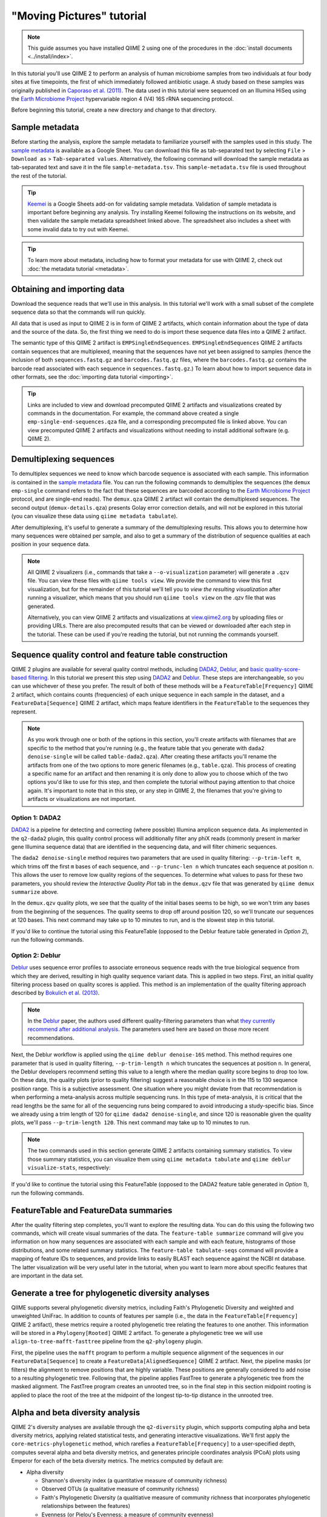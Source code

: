 "Moving Pictures" tutorial
==========================

.. note:: This guide assumes you have installed QIIME 2 using one of the procedures in the :doc:`install documents <../install/index>`.

In this tutorial you'll use QIIME 2 to perform an analysis of human microbiome samples from two individuals at four body sites at five timepoints, the first of which immediately followed antibiotic usage. A study based on these samples was originally published in `Caporaso et al. (2011)`_. The data used in this tutorial were sequenced on an Illumina HiSeq using the `Earth Microbiome Project`_ hypervariable region 4 (V4) 16S rRNA sequencing protocol.

.. qiime1-users::
   These are the same data that are used in the QIIME 1 `Illumina Overview Tutorial`_.

Before beginning this tutorial, create a new directory and change to that directory.

.. command-block::
   :no-exec:

   mkdir qiime2-moving-pictures-tutorial
   cd qiime2-moving-pictures-tutorial

Sample metadata
---------------

Before starting the analysis, explore the sample metadata to familiarize yourself with the samples used in this study. The `sample metadata`_ is available as a Google Sheet. You can download this file as tab-separated text by selecting ``File`` > ``Download as`` > ``Tab-separated values``. Alternatively, the following command will download the sample metadata as tab-separated text and save it in the file ``sample-metadata.tsv``. This ``sample-metadata.tsv`` file is used throughout the rest of the tutorial.

.. download::
   :url: https://data.qiime2.org/2019.7/tutorials/moving-pictures/sample_metadata.tsv
   :saveas: sample-metadata.tsv

.. tip:: `Keemei`_ is a Google Sheets add-on for validating sample metadata. Validation of sample metadata is important before beginning any analysis. Try installing Keemei following the instructions on its website, and then validate the sample metadata spreadsheet linked above. The spreadsheet also includes a sheet with some invalid data to try out with Keemei.

.. tip:: To learn more about metadata, including how to format your metadata for use with QIIME 2, check out :doc:`the metadata tutorial <metadata>`.

Obtaining and importing data
----------------------------

Download the sequence reads that we'll use in this analysis. In this tutorial we'll work with a small subset of the complete sequence data so that the commands will run quickly.

.. command-block::

   mkdir emp-single-end-sequences

.. download::
   :url: https://data.qiime2.org/2019.7/tutorials/moving-pictures/emp-single-end-sequences/barcodes.fastq.gz
   :saveas: emp-single-end-sequences/barcodes.fastq.gz

.. download::
   :url: https://data.qiime2.org/2019.7/tutorials/moving-pictures/emp-single-end-sequences/sequences.fastq.gz
   :saveas: emp-single-end-sequences/sequences.fastq.gz

All data that is used as input to QIIME 2 is in form of QIIME 2 artifacts, which contain information about the type of data and the source of the data. So, the first thing we need to do is import these sequence data files into a QIIME 2 artifact.

The semantic type of this QIIME 2 artifact is ``EMPSingleEndSequences``. ``EMPSingleEndSequences`` QIIME 2 artifacts contain sequences that are multiplexed, meaning that the sequences have not yet been assigned to samples (hence the inclusion of both ``sequences.fastq.gz`` and ``barcodes.fastq.gz`` files, where the ``barcodes.fastq.gz`` contains the barcode read associated with each sequence in ``sequences.fastq.gz``.) To learn about how to import sequence data in other formats, see the :doc:`importing data tutorial <importing>`.

.. command-block::

   qiime tools import \
     --type EMPSingleEndSequences \
     --input-path emp-single-end-sequences \
     --output-path emp-single-end-sequences.qza

.. tip::
   Links are included to view and download precomputed QIIME 2 artifacts and visualizations created by commands in the documentation. For example, the command above created a single ``emp-single-end-sequences.qza`` file, and a corresponding precomputed file is linked above. You can view precomputed QIIME 2 artifacts and visualizations without needing to install additional software (e.g. QIIME 2).

.. qiime1-users::
   In QIIME 1, we generally suggested performing demultiplexing through QIIME (e.g., with ``split_libraries.py`` or ``split_libraries_fastq.py``) as this step also performed quality control of sequences. We now separate the demultiplexing and quality control steps, so you can begin QIIME 2 with either multiplexed sequences (as we're doing here) or demultiplexed sequences.

.. _`moving pics demux`:

Demultiplexing sequences
------------------------

To demultiplex sequences we need to know which barcode sequence is associated with each sample. This information is contained in the `sample metadata`_ file. You can run the following commands to demultiplex the sequences (the ``demux emp-single`` command refers to the fact that these sequences are barcoded according to the `Earth Microbiome Project`_ protocol, and are single-end reads). The ``demux.qza`` QIIME 2 artifact will contain the demultiplexed sequences. The second output (``demux-details.qza``) presents Golay error correction details, and will not be explored in this tutorial (you can visualize these data using ``qiime metadata tabulate``).

.. command-block::

    qiime demux emp-single \
      --i-seqs emp-single-end-sequences.qza \
      --m-barcodes-file sample-metadata.tsv \
      --m-barcodes-column barcode-sequence \
      --o-per-sample-sequences demux.qza \
      --o-error-correction-details demux-details.qza

After demultiplexing, it's useful to generate a summary of the demultiplexing results. This allows you to determine how many sequences were obtained per sample, and also to get a summary of the distribution of sequence qualities at each position in your sequence data.

.. command-block::

    qiime demux summarize \
      --i-data demux.qza \
      --o-visualization demux.qzv

.. note::
   All QIIME 2 visualizers (i.e., commands that take a ``--o-visualization`` parameter) will generate a ``.qzv`` file. You can view these files with ``qiime tools view``. We provide the command to view this first visualization, but for the remainder of this tutorial we'll tell you to *view the resulting visualization* after running a visualizer, which means that you should run ``qiime tools view`` on the .qzv file that was generated.

   .. command-block::
      :no-exec:

      qiime tools view demux.qzv

   Alternatively, you can view QIIME 2 artifacts and visualizations at `view.qiime2.org <https://view.qiime2.org>`__ by uploading files or providing URLs. There are also precomputed results that can be viewed or downloaded after each step in the tutorial. These can be used if you're reading the tutorial, but not running the commands yourself.

Sequence quality control and feature table construction
-------------------------------------------------------

QIIME 2 plugins are available for several quality control methods, including `DADA2`_, `Deblur`_, and `basic quality-score-based filtering`_. In this tutorial we present this step using `DADA2`_ and `Deblur`_. These steps are interchangeable, so you can use whichever of these you prefer. The result of both of these methods will be a ``FeatureTable[Frequency]`` QIIME 2 artifact, which contains counts (frequencies) of each unique sequence in each sample in the dataset, and a ``FeatureData[Sequence]`` QIIME 2 artifact, which maps feature identifiers in the ``FeatureTable`` to the sequences they represent.

.. note::
   As you work through one or both of the options in this section, you'll create artifacts with filenames that are specific to the method that you're running (e.g., the feature table that you generate with ``dada2 denoise-single`` will be called ``table-dada2.qza``). After creating these artifacts you'll rename the artifacts from one of the two options to more generic filenames (e.g., ``table.qza``). This process of creating a specific name for an artifact and then renaming it is only done to allow you to choose which of the two options you'd like to use for this step, and then complete the tutorial without paying attention to that choice again. It's important to note that in this step, or any step in QIIME 2, the filenames that you're giving to artifacts or visualizations are not important.

.. qiime1-users::
   The ``FeatureTable[Frequency]`` QIIME 2 artifact is the equivalent of the QIIME 1 OTU or BIOM table, and the ``FeatureData[Sequence]`` QIIME 2 artifact is the equivalent of the QIIME 1 *representative sequences* file. Because the "OTUs" resulting from `DADA2`_ and `Deblur`_ are created by grouping unique sequences, these are the equivalent of 100% OTUs from QIIME 1, and are generally referred to as *sequence variants*. In QIIME 2, these OTUs are higher resolution than the QIIME 1 default of 97% OTUs, and they're higher quality since these quality control steps are better than those implemented in QIIME 1. This should therefore result in more accurate estimates of diversity and taxonomic composition of samples than was achieved with QIIME 1.

Option 1: DADA2
~~~~~~~~~~~~~~~

`DADA2`_ is a pipeline for detecting and correcting (where possible) Illumina amplicon sequence data. As implemented in the ``q2-dada2`` plugin, this quality control process will additionally filter any phiX reads (commonly present in marker gene Illumina sequence data) that are identified in the sequencing data, and will filter chimeric sequences.

The ``dada2 denoise-single`` method requires two parameters that are used in quality filtering: ``--p-trim-left m``, which trims off the first ``m`` bases of each sequence, and ``--p-trunc-len n`` which truncates each sequence at position ``n``. This allows the user to remove low quality regions of the sequences. To determine what values to pass for these two parameters, you should review the *Interactive Quality Plot* tab in the ``demux.qzv`` file that was generated by ``qiime demux summarize`` above.

.. question::
   Based on the plots you see in ``demux.qzv``, what values would you choose for ``--p-trunc-len`` and ``--p-trim-left`` in this case?

In the ``demux.qzv`` quality plots, we see that the quality of the initial bases seems to be high, so we won't trim any bases from the beginning of the sequences. The quality seems to drop off around position 120, so we'll truncate our sequences at 120 bases. This next command may take up to 10 minutes to run, and is the slowest step in this tutorial.

.. command-block::

   qiime dada2 denoise-single \
     --i-demultiplexed-seqs demux.qza \
     --p-trim-left 0 \
     --p-trunc-len 120 \
     --o-representative-sequences rep-seqs-dada2.qza \
     --o-table table-dada2.qza \
     --o-denoising-stats stats-dada2.qza

.. command-block::

   qiime metadata tabulate \
     --m-input-file stats-dada2.qza \
     --o-visualization stats-dada2.qzv

If you'd like to continue the tutorial using this FeatureTable (opposed to the Deblur feature table generated in *Option 2*), run the following commands.

.. command-block::

   mv rep-seqs-dada2.qza rep-seqs.qza
   mv table-dada2.qza table.qza

.. _`moving pictures deblur`:

Option 2: Deblur
~~~~~~~~~~~~~~~~

`Deblur`_ uses sequence error profiles to associate erroneous sequence reads with the true biological sequence from which they are derived, resulting in high quality sequence variant data. This is applied in two steps. First, an initial quality filtering process based on quality scores is applied. This method is an implementation of the quality filtering approach described by `Bokulich et al. (2013)`_.

.. command-block::

   qiime quality-filter q-score \
    --i-demux demux.qza \
    --o-filtered-sequences demux-filtered.qza \
    --o-filter-stats demux-filter-stats.qza

.. note:: In the `Deblur`_ paper, the authors used different quality-filtering parameters than what `they currently recommend after additional analysis <https://qiita.ucsd.edu/static/doc/html/deblur_quality.html>`_. The parameters used here are based on those more recent recommendations.

Next, the Deblur workflow is applied using the ``qiime deblur denoise-16S`` method. This method requires one parameter that is used in quality filtering, ``--p-trim-length n`` which truncates the sequences at position ``n``. In general, the Deblur developers recommend setting this value to a length where the median quality score begins to drop too low. On these data, the quality plots (prior to quality filtering) suggest a reasonable choice is in the 115 to 130 sequence position range. This is a subjective assessment. One situation where you might deviate from that recommendation is when performing a meta-analysis across multiple sequencing runs. In this type of meta-analysis, it is critical that the read lengths be the same for all of the sequencing runs being compared to avoid introducing a study-specific bias. Since we already using a trim length of 120 for ``qiime dada2 denoise-single``, and since 120 is reasonable given the quality plots, we'll pass ``--p-trim-length 120``. This next command may take up to 10 minutes to run.

.. command-block::

   qiime deblur denoise-16S \
     --i-demultiplexed-seqs demux-filtered.qza \
     --p-trim-length 120 \
     --o-representative-sequences rep-seqs-deblur.qza \
     --o-table table-deblur.qza \
     --p-sample-stats \
     --o-stats deblur-stats.qza

.. note:: The two commands used in this section generate QIIME 2 artifacts containing summary statistics. To view those summary statistics, you can visualize them using ``qiime metadata tabulate`` and ``qiime deblur visualize-stats``, respectively:

.. command-block::

   qiime metadata tabulate \
     --m-input-file demux-filter-stats.qza \
     --o-visualization demux-filter-stats.qzv
   qiime deblur visualize-stats \
     --i-deblur-stats deblur-stats.qza \
     --o-visualization deblur-stats.qzv

If you'd like to continue the tutorial using this FeatureTable (opposed to the DADA2 feature table generated in *Option 1*), run the following commands.

.. command-block::
   :no-exec:

   mv rep-seqs-deblur.qza rep-seqs.qza
   mv table-deblur.qza table.qza

FeatureTable and FeatureData summaries
--------------------------------------

After the quality filtering step completes, you'll want to explore the resulting data. You can do this using the following two commands, which will create visual summaries of the data. The ``feature-table summarize`` command will give you information on how many sequences are associated with each sample and with each feature, histograms of those distributions, and some related summary statistics. The ``feature-table tabulate-seqs`` command will provide a mapping of feature IDs to sequences, and provide links to easily BLAST each sequence against the NCBI nt database. The latter visualization will be very useful later in the tutorial, when you want to learn more about specific features that are important in the data set.

.. command-block::

   qiime feature-table summarize \
     --i-table table.qza \
     --o-visualization table.qzv \
     --m-sample-metadata-file sample-metadata.tsv
   qiime feature-table tabulate-seqs \
     --i-data rep-seqs.qza \
     --o-visualization rep-seqs.qzv

Generate a tree for phylogenetic diversity analyses
---------------------------------------------------

QIIME supports several phylogenetic diversity metrics, including Faith's Phylogenetic Diversity and weighted and unweighted UniFrac. In addition to counts of features per sample (i.e., the data in the ``FeatureTable[Frequency]`` QIIME 2 artifact), these metrics require a rooted phylogenetic tree relating the features to one another. This information will be stored in a ``Phylogeny[Rooted]`` QIIME 2 artifact. To generate a phylogenetic tree we will use ``align-to-tree-mafft-fasttree`` pipeline from the ``q2-phylogeny`` plugin.

First, the pipeline uses the ``mafft`` program to perform a multiple sequence alignment of the sequences in our ``FeatureData[Sequence]`` to create a ``FeatureData[AlignedSequence]`` QIIME 2 artifact.
Next, the pipeline masks (or filters) the alignment to remove positions that are highly variable. These positions are generally considered to add noise to a resulting phylogenetic tree.
Following that, the pipeline applies FastTree to generate a phylogenetic tree from the masked alignment.
The FastTree program creates an unrooted tree, so in the final step in this section midpoint rooting is applied to place the root of the tree at the midpoint of the longest tip-to-tip distance in the unrooted tree.

.. command-block::

   qiime phylogeny align-to-tree-mafft-fasttree \
     --i-sequences rep-seqs.qza \
     --o-alignment aligned-rep-seqs.qza \
     --o-masked-alignment masked-aligned-rep-seqs.qza \
     --o-tree unrooted-tree.qza \
     --o-rooted-tree rooted-tree.qza


.. _`moving pics diversity`:

Alpha and beta diversity analysis
---------------------------------

QIIME 2's diversity analyses are available through the ``q2-diversity`` plugin, which supports computing alpha and beta diversity metrics, applying related statistical tests, and generating interactive visualizations. We'll first apply the ``core-metrics-phylogenetic`` method, which rarefies a ``FeatureTable[Frequency]`` to a user-specified depth, computes several alpha and beta diversity metrics, and generates principle coordinates analysis (PCoA) plots using Emperor for each of the beta diversity metrics. The metrics computed by default are:

* Alpha diversity

  * Shannon's diversity index (a quantitative measure of community richness)
  * Observed OTUs (a qualitative measure of community richness)
  * Faith's Phylogenetic Diversity (a qualitiative measure of community richness that incorporates phylogenetic relationships between the features)
  * Evenness (or Pielou's Evenness; a measure of community evenness)

* Beta diversity

  * Jaccard distance (a qualitative measure of community dissimilarity)
  * Bray-Curtis distance (a quantitative measure of community dissimilarity)
  * unweighted UniFrac distance (a qualitative measure of community dissimilarity that incorporates phylogenetic relationships between the features)
  * weighted UniFrac distance (a quantitative measure of community dissimilarity that incorporates phylogenetic relationships between the features)

An important parameter that needs to be provided to this script is ``--p-sampling-depth``, which is the even sampling (i.e. rarefaction) depth. Because most diversity metrics are sensitive to different sampling depths across different samples, this script will randomly subsample the counts from each sample to the value provided for this parameter. For example, if you provide ``--p-sampling-depth 500``, this step will subsample the counts in each sample without replacement so that each sample in the resulting table has a total count of 500. If the total count for any sample(s) are smaller than this value, those samples will be dropped from the diversity analysis. Choosing this value is tricky. We recommend making your choice by reviewing the information presented in the ``table.qzv`` file that was created above. Choose a value that is as high as possible (so you retain more sequences per sample) while excluding as few samples as possible.

.. question::
   View the ``table.qzv`` QIIME 2 artifact, and in particular the *Interactive Sample Detail* tab in that visualization. What value would you choose to pass for ``--p-sampling-depth``? How many samples will be excluded from your analysis based on this choice? How many total sequences will you be analyzing in the ``core-metrics-phylogenetic`` command?

.. command-block::

   qiime diversity core-metrics-phylogenetic \
     --i-phylogeny rooted-tree.qza \
     --i-table table.qza \
     --p-sampling-depth 1103 \
     --m-metadata-file sample-metadata.tsv \
     --output-dir core-metrics-results

Here we set the ``--p-sampling-depth`` parameter to 1103. This value was chosen based on the number of sequences in the ``L3S313`` sample because it's close to the number of sequences in the next few samples that have higher sequence counts, and because it is considerably higher (relatively) than the number of sequences in the samples that have fewer sequences. This will allow us to retain most of our samples. The three samples that have fewer sequences will be dropped from the ``core-metrics-phylogenetic`` analyses and anything that uses these results. It is worth noting that all three of these samples are "right palm" samples. Losing a disproportionate number of samples from one metadata category is not ideal. However, we are dropping a small enough number of samples here that this felt like the best compromise between total sequences analyzed and number of samples retained.

.. note:: The sampling depth of 1103 was chosen based on the DADA2 feature table summary. If you are using a Deblur feature table rather than a DADA2 feature table, you might want to choose a different even sampling depth. Apply the logic from the previous paragraph to help you choose an even sampling depth.

.. note:: In many Illumina runs you'll observe a few samples that have very low sequence counts. You will typically want to exclude those from the analysis by choosing a larger value for the sampling depth at this stage.

After computing diversity metrics, we can begin to explore the microbial composition of the samples in the context of the sample metadata. This information is present in the `sample metadata`_ file that was downloaded earlier.

We'll first test for associations between categorical metadata columns and alpha diversity data. We'll do that here for the Faith Phylogenetic Diversity (a measure of community richness) and evenness metrics.

.. command-block::

   qiime diversity alpha-group-significance \
     --i-alpha-diversity core-metrics-results/faith_pd_vector.qza \
     --m-metadata-file sample-metadata.tsv \
     --o-visualization core-metrics-results/faith-pd-group-significance.qzv

   qiime diversity alpha-group-significance \
     --i-alpha-diversity core-metrics-results/evenness_vector.qza \
     --m-metadata-file sample-metadata.tsv \
     --o-visualization core-metrics-results/evenness-group-significance.qzv

.. question::
   Which categorical sample metadata columns are most strongly associated with the differences in microbial community **richness**? Are these differences statistically significant?

.. question::
   Which categorical sample metadata columns are most strongly associated with the differences in microbial community **evenness**? Are these differences statistically significant?

In this data set, no continuous sample metadata columns (e.g., ``days-since-experiment-start``) are correlated with alpha diversity, so we won't test for those associations here. If you're interested in performing those tests (for this data set, or for others), you can use the ``qiime diversity alpha-correlation`` command.

Next we'll analyze sample composition in the context of categorical metadata using PERMANOVA (first described in `Anderson (2001)`_) using the ``beta-group-significance`` command. The following commands will test whether distances between samples within a group, such as samples from the same body site (e.g., gut), are more similar to each other then they are to samples from the other groups (e.g., tongue, left palm, and right palm). If you call this command with the ``--p-pairwise`` parameter, as we'll do here, it will also perform pairwise tests that will allow you to determine which specific pairs of groups (e.g., tongue and gut) differ from one another, if any. This command can be slow to run, especially when passing ``--p-pairwise``, since it is based on permutation tests. So, unlike the previous commands, we'll run ``beta-group-significance`` on specific columns of metadata that we're interested in exploring, rather than all metadata columns to which it is applicable. Here we'll apply this to our unweighted UniFrac distances, using two sample metadata columns, as follows.

.. command-block::

   qiime diversity beta-group-significance \
     --i-distance-matrix core-metrics-results/unweighted_unifrac_distance_matrix.qza \
     --m-metadata-file sample-metadata.tsv \
     --m-metadata-column body-site \
     --o-visualization core-metrics-results/unweighted-unifrac-body-site-significance.qzv \
     --p-pairwise

   qiime diversity beta-group-significance \
     --i-distance-matrix core-metrics-results/unweighted_unifrac_distance_matrix.qza \
     --m-metadata-file sample-metadata.tsv \
     --m-metadata-column subject \
     --o-visualization core-metrics-results/unweighted-unifrac-subject-group-significance.qzv \
     --p-pairwise

.. question::
   Are the associations between subjects and differences in microbial composition statistically significant? How about body sites? What specific pairs of body sites are significantly different from each other?

Again, none of the continuous sample metadata that we have for this data set are correlated with sample composition, so we won't test for those associations here. If you're interested in performing those tests, you can use the ``qiime metadata distance-matrix`` in combination with ``qiime diversity mantel`` and ``qiime diversity bioenv`` commands.

Finally, ordination is a popular approach for exploring microbial community composition in the context of sample metadata. We can use the `Emperor`_ tool to explore principal coordinates (PCoA) plots in the context of sample metadata. While our ``core-metrics-phylogenetic`` command did already generate some Emperor plots, we want to pass an optional parameter, ``--p-custom-axes``, which is very useful for exploring time series data. The PCoA results that were used in ``core-metrics-phylogeny`` are also available, making it easy to generate new visualizations with Emperor. We will generate Emperor plots for unweighted UniFrac and Bray-Curtis so that the resulting plot will contain axes for principal coordinate 1, principal coordinate 2, and days since the experiment start. We will use that last axis to explore how these samples changed over time.

.. command-block::

   qiime emperor plot \
     --i-pcoa core-metrics-results/unweighted_unifrac_pcoa_results.qza \
     --m-metadata-file sample-metadata.tsv \
     --p-custom-axes days-since-experiment-start \
     --o-visualization core-metrics-results/unweighted-unifrac-emperor-days-since-experiment-start.qzv

   qiime emperor plot \
     --i-pcoa core-metrics-results/bray_curtis_pcoa_results.qza \
     --m-metadata-file sample-metadata.tsv \
     --p-custom-axes days-since-experiment-start \
     --o-visualization core-metrics-results/bray-curtis-emperor-days-since-experiment-start.qzv

.. question::
    Do the Emperor plots support the other beta diversity analyses we've performed here? (Hint: Experiment with coloring points by different metadata.)

.. question::
    What differences do you observe between the unweighted UniFrac and Bray-Curtis PCoA plots?

Alpha rarefaction plotting
--------------------------

In this section we'll explore alpha diversity as a function of sampling depth using the ``qiime diversity alpha-rarefaction`` visualizer. This visualizer computes one or more alpha diversity metrics at multiple sampling depths, in steps between 1 (optionally controlled with ``--p-min-depth``) and the value provided as ``--p-max-depth``. At each sampling depth step, 10 rarefied tables will be generated, and the diversity metrics will be computed for all samples in the tables. The number of iterations (rarefied tables computed at each sampling depth) can be controlled with ``--p-iterations``. Average diversity values will be plotted for each sample at each even sampling depth, and samples can be grouped based on metadata in the resulting visualization if sample metadata is provided with the ``--m-metadata-file`` parameter.

.. command-block::

   qiime diversity alpha-rarefaction \
     --i-table table.qza \
     --i-phylogeny rooted-tree.qza \
     --p-max-depth 4000 \
     --m-metadata-file sample-metadata.tsv \
     --o-visualization alpha-rarefaction.qzv

The visualization will have two plots. The top plot is an alpha rarefaction plot, and is primarily used to determine if the richness of the samples has been fully observed or sequenced. If the lines in the plot appear to "level out" (i.e., approach a slope of zero) at some sampling depth along the x-axis, that suggests that collecting additional sequences beyond that sampling depth would not be likely to result in the observation of additional features. If the lines in a plot don't level out, this may be because the richness of the samples hasn't been fully observed yet (because too few sequences were collected), or it could be an indicator that a lot of sequencing error remains in the data (which is being mistaken for novel diversity).

The bottom plot in this visualization is important when grouping samples by metadata. It illustrates the number of samples that remain in each group when the feature table is rarefied to each sampling depth. If a given sampling depth ``d`` is larger than the total frequency of a sample ``s`` (i.e., the number of sequences that were obtained for sample ``s``), it is not possible to compute the diversity metric for sample ``s`` at sampling depth ``d``. If many of the samples in a group have lower total frequencies than ``d``, the average diversity presented for that group at ``d`` in the top plot will be unreliable because it will have been computed on relatively few samples. When grouping samples by metadata, it is therefore essential to look at the bottom plot to ensure that the data presented in the top plot is reliable.

.. note::
    The value that you provide for ``--p-max-depth`` should be determined by reviewing the "Frequency per sample" information presented in the ``table.qzv`` file that was created above. In general, choosing a value that is somewhere around the median frequency seems to work well, but you may want to increase that value if the lines in the resulting rarefaction plot don't appear to be leveling out, or decrease that value if you seem to be losing many of your samples due to low total frequencies closer to the minimum sampling depth than the maximum sampling depth.

.. question::
    When grouping samples by "body-site" and viewing the alpha rarefaction plot for the "observed_otus" metric, which body sites (if any) appear to exhibit sufficient diversity coverage (i.e., their rarefaction curves level off)? How many sequence variants appear to be present in those body sites?

.. question::
    When grouping samples by "body-site" and viewing the alpha rarefaction plot for the "observed_otus" metric, the line for the "right palm" samples appears to level out at about 40, but then jumps to about 140. What do you think is happening here? (Hint: be sure to look at both the top and bottom plots.)


.. _`moving pics taxonomy`:

Taxonomic analysis
------------------

In the next sections we'll begin to explore the taxonomic composition of the samples, and again relate that to sample metadata. The first step in this process is to assign taxonomy to the sequences in our ``FeatureData[Sequence]`` QIIME 2 artifact. We'll do that using a pre-trained Naive Bayes classifier and the ``q2-feature-classifier`` plugin. This classifier was trained on the Greengenes 13_8 99% OTUs, where the sequences have been trimmed to only include 250 bases from the region of the 16S that was sequenced in this analysis (the V4 region, bound by the 515F/806R primer pair). We'll apply this classifier to our sequences, and we can generate a visualization of the resulting mapping from sequence to taxonomy.

.. note:: Taxonomic classifiers perform best when they are trained based on your specific sample preparation and sequencing parameters, including the primers that were used for amplification and the length of your sequence reads. Therefore in general you should follow the instructions in :doc:`Training feature classifiers with q2-feature-classifier <../tutorials/feature-classifier>` to train your own taxonomic classifiers. We provide some common classifiers on our :doc:`data resources page <../data-resources>`, including Silva-based 16S classifiers, though in the future we may stop providing these in favor of having users train their own classifiers which will be most relevant to their sequence data.


.. download::
   :url: https://data.qiime2.org/2019.7/common/gg-13-8-99-515-806-nb-classifier.qza
   :saveas: gg-13-8-99-515-806-nb-classifier.qza

.. command-block::

   qiime feature-classifier classify-sklearn \
     --i-classifier gg-13-8-99-515-806-nb-classifier.qza \
     --i-reads rep-seqs.qza \
     --o-classification taxonomy.qza

   qiime metadata tabulate \
     --m-input-file taxonomy.qza \
     --o-visualization taxonomy.qzv

.. question::
    Recall that our ``rep-seqs.qzv`` visualization allows you to easily BLAST the sequence associated with each feature against the NCBI nt database. Using that visualization and the ``taxonomy.qzv`` visualization created here, compare the taxonomic assignments with the taxonomy of the best BLAST hit for a few features. How similar are the assignments? If they're dissimilar, at what *taxonomic level* do they begin to differ (e.g., species, genus, family, ...)?

Next, we can view the taxonomic composition of our samples with interactive bar plots. Generate those plots with the following command and then open the visualization.

.. command-block::

   qiime taxa barplot \
     --i-table table.qza \
     --i-taxonomy taxonomy.qza \
     --m-metadata-file sample-metadata.tsv \
     --o-visualization taxa-bar-plots.qzv

.. question::
    Visualize the samples at *Level 2* (which corresponds to the phylum level in this analysis), and then sort the samples by ``body-site``, then by ``subject``, and then by ``days-since-experiment-start``. What are the dominant phyla in each in ``body-site``? Do you observe any consistent change across the two subjects between ``days-since-experiment-start`` ``0`` and the later timepoints?


.. _`ancom`:

Differential abundance testing with ANCOM
-----------------------------------------

ANCOM can be applied to identify features that are differentially abundant (i.e. present in different abundances) across sample groups. As with any bioinformatics method, you should be aware of the assumptions and limitations of ANCOM before using it. We recommend reviewing the `ANCOM paper`_ before using this method.

.. note::
   Differential abundance testing in microbiome analysis is an active area of research. There are two QIIME 2 plugins that can be used for this: ``q2-gneiss`` and ``q2-composition``. This section uses ``q2-composition``, but there is :doc:`another tutorial which uses gneiss <gneiss>` on a different dataset if you are interested in learning more.

ANCOM is implemented in the ``q2-composition`` plugin. ANCOM assumes that few (less than about 25%) of the features are changing between groups. If you expect that more features are changing between your groups, you should not use ANCOM as it will be more error-prone (an increase in both Type I and Type II errors is possible). Because we expect a lot of features to change in abundance across body sites, in this tutorial we'll filter our full feature table to only contain gut samples. We'll then apply ANCOM to determine which, if any, sequence variants and genera are differentially abundant across the gut samples of our two subjects.

We'll start by creating a feature table that contains only the gut samples. (To learn more about filtering, see the :doc:`Filtering Data <filtering>` tutorial.)

.. command-block::

   qiime feature-table filter-samples \
     --i-table table.qza \
     --m-metadata-file sample-metadata.tsv \
     --p-where "[body-site]='gut'" \
     --o-filtered-table gut-table.qza

ANCOM operates on a ``FeatureTable[Composition]`` QIIME 2 artifact, which is based on frequencies of features on a per-sample basis, but cannot tolerate frequencies of zero. To build the composition artifact, a ``FeatureTable[Frequency]``  artifact must be provided to ``add-pseudocount`` (an imputation method), which will produce the ``FeatureTable[Composition]`` artifact.

.. command-block::

   qiime composition add-pseudocount \
     --i-table gut-table.qza \
     --o-composition-table comp-gut-table.qza

We can then run ANCOM on the ``subject`` column to determine what features differ in abundance across the gut samples of the two subjects.

.. command-block::

   qiime composition ancom \
     --i-table comp-gut-table.qza \
     --m-metadata-file sample-metadata.tsv \
     --m-metadata-column subject \
     --o-visualization ancom-subject.qzv

.. question::
   Which sequence variants differ in abundance across Subject? In which subject is each sequence variant more abundant? What are the taxonomies of some of these sequence variants? (To answer the last question you'll need to refer to another visualization that was generated in this tutorial.)

We're also often interested in performing a differential abundance test at a specific taxonomic level. To do this, we can collapse the features in our ``FeatureTable[Frequency]`` at the taxonomic level of interest, and then re-run the above steps. In this tutorial, we collapse our feature table at the genus level (i.e. level 6 of the Greengenes taxonomy).

.. command-block::

   qiime taxa collapse \
     --i-table gut-table.qza \
     --i-taxonomy taxonomy.qza \
     --p-level 6 \
     --o-collapsed-table gut-table-l6.qza

   qiime composition add-pseudocount \
     --i-table gut-table-l6.qza \
     --o-composition-table comp-gut-table-l6.qza

   qiime composition ancom \
     --i-table comp-gut-table-l6.qza \
     --m-metadata-file sample-metadata.tsv \
     --m-metadata-column subject \
     --o-visualization l6-ancom-subject.qzv

.. question::
   Which genera differ in abundance across subject? In which subject is each genus more abundant?


.. _sample metadata: https://data.qiime2.org/2019.7/tutorials/moving-pictures/sample_metadata
.. _Keemei: https://keemei.qiime2.org
.. _DADA2: https://www.ncbi.nlm.nih.gov/pubmed/27214047
.. _Illumina Overview Tutorial: http://nbviewer.jupyter.org/github/biocore/qiime/blob/1.9.1/examples/ipynb/illumina_overview_tutorial.ipynb
.. _Caporaso et al. (2011): https://www.ncbi.nlm.nih.gov/pubmed/21624126
.. _Earth Microbiome Project: http://earthmicrobiome.org
.. _Clarke and Ainsworth (1993): http://www.int-res.com/articles/meps/92/m092p205.pdf
.. _PERMANOVA: http://onlinelibrary.wiley.com/doi/10.1111/j.1442-9993.2001.01070.pp.x/full
.. _Anderson (2001): http://onlinelibrary.wiley.com/doi/10.1111/j.1442-9993.2001.01070.pp.x/full
.. _Emperor: http://emperor.microbio.me
.. _Bergmann et al. (2011): https://www.ncbi.nlm.nih.gov/pubmed/22267877
.. _Mandal et al. (2015): https://www.ncbi.nlm.nih.gov/pubmed/26028277
.. _Deblur: http://msystems.asm.org/content/2/2/e00191-16
.. _basic quality-score-based filtering: http://www.nature.com/nmeth/journal/v10/n1/abs/nmeth.2276.html
.. _Bokulich et al. (2013): http://www.nature.com/nmeth/journal/v10/n1/abs/nmeth.2276.html
.. _ANCOM paper: https://www.ncbi.nlm.nih.gov/pubmed/26028277
